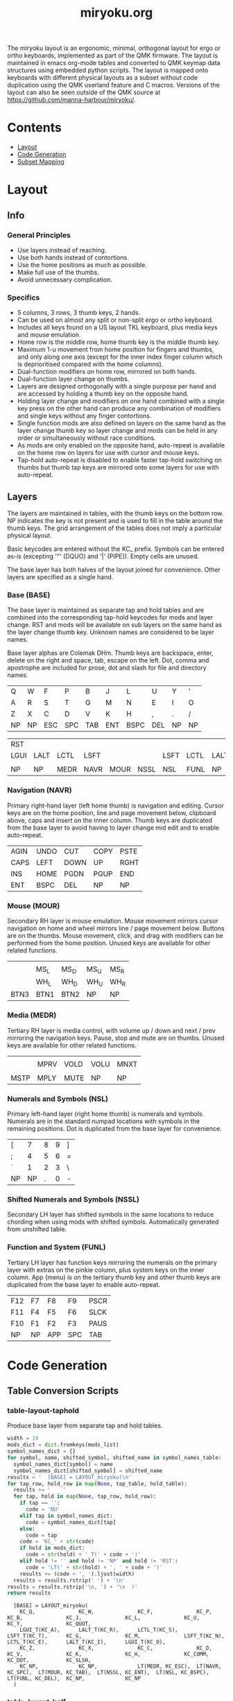 #+Title: miryoku.org

The miryoku layout is an ergonomic, minimal, orthogonal layout for ergo or ortho
keyboards, implemented as part of the QMK firmware.  The layout is maintained in
emacs org-mode tables and converted to QMK keymap data structures using embedded
python scripts.  The layout is mapped onto keyboards with different physical
layouts as a subset without code duplication using the QMK userland feature and
C macros.  Versions of the layout can also be seen outside of the QMK source at
[[https://github.com/manna-harbour/miryoku/]].

* Contents

- [[#layout][Layout]]
- [[#code-generation][Code Generation]]
- [[#subset-mapping][Subset Mapping]]


* Layout
:PROPERTIES:
:CUSTOM_ID: layout
:END:

** Info

*** General Principles

    - Use layers instead of reaching.
    - Use both hands instead of contortions.
    - Use the home positions as much as possible.
    - Make full use of the thumbs.
    - Avoid unnecessary complication.


*** Specifics

    - 5 columns, 3 rows, 3 thumb keys, 2 hands.
    - Can be used on almost any split or non-split ergo or ortho keyboard.
    - Includes all keys found on a US layout TKL keyboard, plus media keys and
      mouse emulation.
    - Home row is the middle row, home thumb key is the middle thumb key.
    - Maximum 1-u movement from home position for fingers and thumbs, and only
      along one axis (except for the inner index finger column which is
      deprioritised compared with the home columns).
    - Dual-function modifiers on home row, mirrored on both hands.
    - Dual-function layer change on thumbs.
    - Layers are designed orthogonally with a single purpose per hand and are
      accessed by holding a thumb key on the opposite hand.
    - Holding layer change and modifiers on one hand combined with a single key
      press on the other hand can produce any combination of modifiers and
      single keys without any finger contortions.
    - Single function mods are also defined on layers on the same hand as the
      layer change thumb key so layer change and mods can be held in any order
      or simultaneously without race conditions.
    - As mods are only enabled on the opposite hand, auto-repeat is available on
      the home row on layers for use with cursor and mouse keys.
    - Tap-hold auto-repeat is disabled to enable faster tap-hold switching on
      thumbs but thumb tap keys are mirrored onto some layers for use with
      auto-repeat.


** Layers

The layers are maintained in tables, with the thumb keys on the bottom row.  NP
indicates the key is not present and is used to fill in the table around the
thumb keys.  The grid arrangement of the tables does not imply a particular
physical layout.

Basic keycodes are entered without the KC_ prefix.  Symbols can be entered as-is
(excepting '"' (DQUO) and '|' (PIPE)).  Empty cells are unused.

The base layer has both halves of the layout joined for convenience.  Other
layers are specified as a single hand.

*** Base (BASE)


The base layer is maintained as separate tap and hold tables and are combined
into the corresponding tap-hold keycodes for mods and layer change.  RST and
mods will be available on sub layers on the same hand as the layer change thumb
key.  Unknown names are considered to be layer names.

Base layer alphas are Colemak DHm.  Thumb keys are backspace, enter, delete on
the right and space, tab, escape on the left.  Dot, comma and apostrophe are
included for prose, dot and slash for file and directory names.

#+NAME: tap
| Q    | W    | F    | P    | B    | J    | L    | U    | Y    | '    |
| A    | R    | S    | T    | G    | M    | N    | E    | I    | O    |
| Z    | X    | C    | D    | V    | K    | H    | ,    | .    | /    |
| NP   | NP   | ESC  | SPC  | TAB  | ENT  | BSPC | DEL  | NP   | NP   |

#+NAME: hold
| RST  |      |      |      |      |      |      |      |      | RST  |
| LGUI | LALT | LCTL | LSFT |      |      | LSFT | LCTL | LALT | LGUI |
|      |      |      |      |      |      |      |      |      |      |
| NP   | NP   | MEDR | NAVR | MOUR | NSSL | NSL  | FUNL | NP   | NP   |


*** Navigation (NAVR)

Primary right-hand layer (left home thumb) is navigation and editing.  Cursor
keys are on the home position, line and page movement below, clipboard above,
caps and insert on the inner column.  Thumb keys are duplicated from the base
layer to avoid having to layer change mid edit and to enable auto-repeat.

#+NAME: navr
| AGIN | UNDO | CUT  | COPY | PSTE |
| CAPS | LEFT | DOWN | UP   | RGHT |
| INS  | HOME | PGDN | PGUP | END  |
| ENT  | BSPC | DEL  | NP   | NP   |


*** Mouse (MOUR)

Secondary RH layer is mouse emulation.  Mouse movement mirrors cursor navigation
on home and wheel mirrors line / page movement below.  Buttons are on the
thumbs.  Mouse movement, click, and drag with modifiers can be performed from
the home position.  Unused keys are available for other related functions.

#+NAME: mour
|      |      |      |      |      |
|      | MS_L | MS_D | MS_U | MS_R |
|      | WH_L | WH_D | WH_U | WH_R |
| BTN3 | BTN1 | BTN2 | NP   | NP   |


*** Media (MEDR)

Tertiary RH layer is media control, with volume up / down and next / prev
mirroring the navigation keys.  Pause, stop and mute are on thumbs.  Unused keys
are available for other related functions.

#+NAME: medr
|      |      |      |      |      |
|      | MPRV | VOLD | VOLU | MNXT |
|      |      |      |      |      |
| MSTP | MPLY | MUTE | NP   | NP   |


*** Numerals and Symbols (NSL)

Primary left-hand layer (right home thumb) is numerals and symbols.  Numerals
are in the standard numpad locations with symbols in the remaining positions.
Dot is duplicated from the base layer for convenience.

#+NAME: nsl
| [    | 7    | 8    | 9    | ]    |
| ;    | 4    | 5    | 6    | =    |
| `    | 1    | 2    | 3    | \    |
| NP   | NP   | .    | 0    | -    |


*** Shifted Numerals and Symbols (NSSL)

Secondary LH layer has shifted symbols in the same locations to reduce chording
when using mods with shifted symbols.  Automatically generated from unshifted
table.


*** Function and System (FUNL)

Tertiary LH layer has function keys mirroring the numerals on the primary layer
with extras on the pinkie column, plus system keys on the inner column.  App
(menu) is on the tertiary thumb key and other thumb keys are duplicated from the
base layer to enable auto-repeat.


#+NAME: funl
| F12  | F7   | F8   | F9   | PSCR |
| F11  | F4   | F5   | F6   | SLCK |
| F10  | F1   | F2   | F3   | PAUS |
| NP   | NP   | APP  | SPC  | TAB  |


*** COMMENT Templates

#+NAME: tem
| <l4> | <l4> | <l4> | <l4> | <l4> | <l4> | <l4> | <l4> | <l4> | <l4> |
|------+------+------+------+------+------+------+------+------+------|
|      |      |      |      |      |      |      |      |      |      |
|      |      |      |      |      |      |      |      |      |      |
|      |      |      |      |      |      |      |      |      |      |
| NP   | NP   |      |      |      |      |      |      | NP   | NP   |


Duplicate base layer tap keys on thumbs rather than trans to enable auto-repeat.

#+NAME: temr
| <l4> | <l4> | <l4> | <l4> | <l4> |
|------+------+------+------+------|
|      |      |      |      |      |
|      |      |      |      |      |
|      |      |      |      |      |
| ENT  | BSPC | DEL  | NP   | NP   |

#+NAME: teml
| <l4> | <l4> | <l4> | <l4> | <l4> |
|------+------+------+------+------|
|      |      |      |      |      |
|      |      |      |      |      |
|      |      |      |      |      |
| NP   | NP   | ESC  | SPC  | TAB  |


* Code Generation
:PROPERTIES:
:CUSTOM_ID: code-generation
:END:

** Table Conversion Scripts

*** table-layout-taphold

Produce base layer from separate tap and hold tables.

#+NAME: table-layout-taphold
#+BEGIN_SRC python :var tap_table=tap :var hold_table=hold :var symbol_names_table=symbol-names :var mods_list=mods :tangle no :results verbatim
width = 19
mods_dict = dict.fromkeys(mods_list)
symbol_names_dict = {}
for symbol, name, shifted_symbol, shifted_name in symbol_names_table:
  symbol_names_dict[symbol] = name
  symbol_names_dict[shifted_symbol] = shifted_name
results = '  [BASE] = LAYOUT_miryoku(\n'
for tap_row, hold_row in map(None, tap_table, hold_table):
  results += '    '
  for tap, hold in map(None, tap_row, hold_row):
    if tap == '':
      code = 'NU'
    elif tap in symbol_names_dict:
      code = symbol_names_dict[tap]
    else:
      code = tap
    code = 'KC_' + str(code)
    if hold in mods_dict:
      code = str(hold) + '_T(' + code + ')'
    elif hold != '' and hold != 'NP' and hold != 'RST':
      code = 'LT(' + str(hold) + ', ' + code + ')'
    results += (code + ', ').ljust(width)
  results = results.rstrip(' ') + '\n'
results = results.rstrip('\n, ') + '\n  )'
return results
#+END_SRC

#+RESULTS: table-layout-taphold
:   [BASE] = LAYOUT_miryoku(
:     KC_Q,              KC_W,              KC_F,              KC_P,              KC_B,              KC_J,              KC_L,              KC_U,              KC_Y,              KC_QUOT,
:     LGUI_T(KC_A),      LALT_T(KC_R),      LCTL_T(KC_S),      LSFT_T(KC_T),      KC_G,              KC_M,              LSFT_T(KC_N),      LCTL_T(KC_E),      LALT_T(KC_I),      LGUI_T(KC_O),
:     KC_Z,              KC_X,              KC_C,              KC_D,              KC_V,              KC_K,              KC_H,              KC_COMM,           KC_DOT,            KC_SLSH,
:     KC_NP,             KC_NP,             LT(MEDR, KC_ESC),  LT(NAVR, KC_SPC),  LT(MOUR, KC_TAB),  LT(NSSL, KC_ENT),  LT(NSL, KC_BSPC),  LT(FUNL, KC_DEL),  KC_NP,             KC_NP
:   )


*** table-layout-half

Produce sub layers given layer name and corresponding table for single hand and
incorporating mods and reset from base layer.  Layer names must end with R or L.
A layer with shifted symbols can also be generated.

#+NAME: table-layout-half
#+BEGIN_SRC python :var hold_table=hold :var layer_name="NSL" :var half_table=nsl :var symbol_names_table=symbol-names :var mods_list=mods :var shift="false" :tangle no :results verbatim
width = 9
mods_dict = dict.fromkeys(mods_list)
symbol_names_dict = {}
shifted_symbol_names_dict = {}
for symbol, name, shifted_symbol, shifted_name in symbol_names_table:
  symbol_names_dict[symbol] = name
  symbol_names_dict[shifted_symbol] = shifted_name
  shifted_symbol_names_dict[symbol] = shifted_name
length = len(half_table[0])
mode = layer_name[-1:].lower()
results = '  [' + layer_name + '] = LAYOUT_miryoku(\n'
for half_row, hold_row in map(None, half_table, hold_table):
  results += '    '
  hold_row_l, hold_row_r = hold_row[:length], hold_row[length:]
  for lr, hold_row_lr in ('l', hold_row_l), ('r', hold_row_r):
    if lr == mode:
      for half in half_row:
        if half == '':
          code = 'NU'
        elif shift == "true" and half in shifted_symbol_names_dict:
          code = shifted_symbol_names_dict[half]
        elif half in symbol_names_dict:
          code = symbol_names_dict[half]
        else:
          code = half
        results += ('KC_' + str(code) + ', ').ljust(width)
    else:
      for hold in hold_row_lr:
        if hold == '' or hold != 'NP' and hold != 'RST' and hold not in mods_dict:
          code = 'NA'
        else:
          code = hold
        results += ('KC_' + str(code) + ', ').ljust(width)
  results = results.rstrip(' ') + '\n'
results = results.rstrip('\n, ') + '\n  )'
return results
#+END_SRC

#+RESULTS: table-layout-half
:   [NSL] = LAYOUT_miryoku(
:     KC_LBRC, KC_7,    KC_8,    KC_9,    KC_RBRC, KC_NA,   KC_NA,   KC_NA,   KC_NA,   KC_RST,
:     KC_SCLN, KC_4,    KC_5,    KC_6,    KC_EQL,  KC_NA,   KC_LSFT, KC_LCTL, KC_LALT, KC_LGUI,
:     KC_GRV,  KC_1,    KC_2,    KC_3,    KC_BSLS, KC_NA,   KC_NA,   KC_NA,   KC_NA,   KC_NA,
:     KC_NP,   KC_NP,   KC_DOT,  KC_0,    KC_MINS, KC_NA,   KC_NA,   KC_NA,   KC_NP,   KC_NP
:   )


*** table-enums

Produce layer enums from layer names in hold table.

#+NAME: table-enums
#+BEGIN_SRC python :var hold_table=hold :var mods_list=mods :tangle no
mods_dict = dict.fromkeys(mods_list)
results = 'enum layers { BASE, '
for hold_row in hold_table:
  for hold in hold_row:
    if hold not in mods_dict and hold != '' and hold != 'NP' and hold != 'RST':
      results += hold + ', '
results = results.rstrip(', ') + ' };'
return results
#+END_SRC

#+RESULTS: table-enums
: enum layers { BASE, MEDR, NAVR, MOUR, NSSL, NSL, FUNL };


** Data

*** symbol-names

Symbol, name, and shifted symbol mappings for use in tables.

#+NAME: symbol-names
| `    | GRV  | ~    | TILD |
| -    | MINS | _    | UNDS |
| =    | EQL  | +    | PLUS |
| [    | LBRC | {    | LCBR |
| ]    | RBRC | }    | RCBR |
| \    | BSLS | PIPE | PIPE |
| ;    | SCLN | :    | COLN |
| '    | QUOT | DQUO | DQUO |
| ,    | COMM | <    | LT   |
| .    | DOT  | >    | GT   |
| /    | SLSH | ?    | QUES |
| 1    | 1    | !    | EXLM |
| 2    | 2    | @    | AT   |
| 3    | 3    | #    | HASH |
| 4    | 4    | $    | DLR  |
| 5    | 5    | %    | PERC |
| 6    | 6    | ^    | CIRC |
| 7    | 7    | &    | AMPR |
| 8    | 8    | *    | ASTR |
| 9    | 9    | (    | LPRN |
| 0    | 0    | )    | RPRN |


*** mods

Modifiers usable in hold table.  Need to have the same name for KC_ and _T versions.

#+NAME: mods
- LSFT
- LCTL
- LALT
- LGUI
- LAGR


** Other

*** header

Header for tangled src files.

#+NAME: header
#+BEGIN_SRC C :tangle no
generated from users/manna-harbour_miryoku/miryoku.org
#+END_SRC


* Subset Mapping
:PROPERTIES:
:CUSTOM_ID: subset-mapping
:END:

** Userspace

The keymap and configuration are shared between keyboards.  The keymap is
defined for LAYOUT_miryoku which is 10x4, with the outer 2 positions on the
bottom row unused and the rest of the bottom row are the thumb keys.


*** manna-harbour_miryoku.c

Contains the keymap.  Included from keymap.c

[[./manna-harbour_miryoku.c][users/manna-harbour_miryoku/manna-harbour_miryoku.c]]
#+BEGIN_SRC C :noweb yes :tangle manna-harbour_miryoku.c

// <<header>>

#include QMK_KEYBOARD_H

#define KC_NP KC_NO // key is not present
#define KC_NA KC_NO // present but not available for use
#define KC_NU KC_NO // available but not used
#define KC_RST RESET

<<table-enums()>>

const uint16_t PROGMEM keymaps[][MATRIX_ROWS][MATRIX_COLS] = {
<<table-layout-taphold()>>,
<<table-layout-half(layer_name="NAVR", half_table=navr)>>,
<<table-layout-half(layer_name="MOUR", half_table=mour)>>,
<<table-layout-half(layer_name="MEDR", half_table=medr)>>,
<<table-layout-half(layer_name="FUNL", half_table=funl)>>,
<<table-layout-half(layer_name="NSL", half_table=nsl)>>,
<<table-layout-half(layer_name="NSSL", half_table=nsl, shift="true")>>
};
#+END_SRC


*** config.h

Config options.  Automatically included.

[[./config.h][users/manna-harbour_miryoku/config.h]]
#+BEGIN_SRC C :noweb yes :tangle config.h

// <<header>>

#pragma once

// Prevent normal rollover on alphas from accidentally triggering mods.
#define IGNORE_MOD_TAP_INTERRUPT

// Enable rapid switch from tap to hold, disables double tap hold auto-repeat.
#define TAPPING_FORCE_HOLD

// Recommended for heavy chording.
#define QMK_KEYS_PER_SCAN 4

#+END_SRC


*** rules.mk

Build options.  Automatically included.

[[./rules.mk][users/manna-harbour_miryoku/rules.mk]]
#+BEGIN_SRC makefile :noweb yes :tangle rules.mk

# <<header>>

MOUSEKEY_ENABLE = yes        # Mouse keys(+4700)
EXTRAKEY_ENABLE = yes        # Audio control and System control(+450)

#+END_SRC


** Layouts

To use the keymap on a keyboard supporting the layouts feature, LAYOUT_miryoku
is defined as a macro mapping onto the layout's own LAYOUT macro, leaving the
unused keys as KC_NO.  The userspace keymap is then included.

*** ergodox

For the ergodox layout, the main 5x3 alphas are used as usual. The primary and
secondary thumb keys are the inner and outer 2u thumb keys and the tertiary
thumb key is the innermost key of the partial bottom row.  The remaining keys
are unused.

[[../../layouts/community/ergodox/manna-harbour_miryoku/keymap.c][layouts/community/ergodox/manna-harbour_miryoku/keymap.c]]
#+BEGIN_SRC C :noweb yes :tangle ../../layouts/community/ergodox/manna-harbour_miryoku/keymap.c

// <<header>>

#define LAYOUT_miryoku(\
K00,   K01,   K02,   K03,   K04,   K05,   K06,   K07,   K08,   K09,\
K10,   K11,   K12,   K13,   K14,   K15,   K16,   K17,   K18,   K19,\
K20,   K21,   K22,   K23,   K24,   K25,   K26,   K27,   K28,   K29,\
N30,   N31,   K32,   K33,   K34,   K35,   K36,   K37,   N38,   N39\
)\
LAYOUT_ergodox_pretty( \
KC_NO, KC_NO, KC_NO, KC_NO, KC_NO, KC_NO, KC_NO, KC_NO, KC_NO, KC_NO, KC_NO, KC_NO, KC_NO, KC_NO, \
KC_NO, K00,   K01,   K02,   K03,   K04,   KC_NO, KC_NO, K05,   K06,   K07,   K08,   K09,   KC_NO, \
KC_NO, K10,   K11,   K12,   K13,   K14,                 K15,   K16,   K17,   K18,   K19,   KC_NO, \
KC_NO, K20,   K21,   K22,   K23,   K24,   KC_NO, KC_NO, K25,   K26,   K27,   K28,   K29,   KC_NO, \
KC_NO, KC_NO, KC_NO, KC_NO, K32,                               K37,   KC_NO, KC_NO, KC_NO, KC_NO, \
                                   KC_NO, KC_NO, KC_NO, KC_NO, \
                                          KC_NO, KC_NO, \
                            K33,   K34,   KC_NO, KC_NO, K35,   K36 \
)

#include "manna-harbour_miryoku.c"

#+END_SRC

To build for any keyboard using the this layout (ergodone, ergodox_ez,
ergodox_infinity, hotdox) e.g. the ergodox_ez,

#+BEGIN_SRC sh :tangle no
cd ../.. && make ergodox_ez:manna-harbour_miryoku:teensy
#+END_SRC



*** ortho_4x12

For the ortho_4x12 layout, the right half as is as follows: The rightmost column
bottom 3 rows is the pinkie column.  The middle 4 columns top 3 rows are for the
remaining fingers.  The bottom row left 3 columns are the thumb keys.  The
remaining keys are unused.

[[../../layouts/community/ortho_4x12/manna-harbour_miryoku/keymap.c][layouts/community/ortho_4x12/manna-harbour_miryoku/keymap.c]]
#+BEGIN_SRC C :noweb yes :tangle ../../layouts/community/ortho_4x12/manna-harbour_miryoku/keymap.c

// <<header>>

#define LAYOUT_miryoku(\
K00,   K01,   K02,   K03,   K04,   K05,   K06,   K07,   K08,   K09,\
K10,   K11,   K12,   K13,   K14,   K15,   K16,   K17,   K18,   K19,\
K20,   K21,   K22,   K23,   K24,   K25,   K26,   K27,   K28,   K29,\
N30,   N31,   K32,   K33,   K34,   K35,   K36,   K37,   N38,   N39\
)\
LAYOUT_ortho_4x12(\
KC_NO, K01,   K02,   K03,   K04,   KC_NO, KC_NO, K05,   K06,   K07,   K08,   KC_NO,\
K00,   K11,   K12,   K13,   K14,   KC_NO, KC_NO, K15,   K16,   K17,   K18,   K09,\
K10,   K21,   K22,   K23,   K24,   KC_NO, KC_NO, K25,   K26,   K27,   K28,   K19,\
K20,   KC_NO, KC_NO, K32,   K33,   K34,   K35,   K36,   K37,   KC_NO, KC_NO, K29\
)

#include "manna-harbour_miryoku.c"

#+END_SRC

To build for any keyboard using this layout (4x4, nori, chimera_ls, contra,
divergetm2, jj40, lets_split, lets_split_eh, meira, niu_mini, planck, telophase,
vitamins_included, zinc, zlant, ortho48, kbd4x, levinson, wavelet, plaid)
e.g. the levinson,

#+BEGIN_SRC sh :tangle no
make keebio/levinson:manna-harbour_miryoku:avrdude
#+END_SRC


** Keyboards

To use the keymap on a keyboard which does not support the layouts feature,
LAYOUT_miryoku is defined as a macro mapping onto the keyboard's own LAYOUT
macro, leaving the unused keys as KC_NO.  The userspace keymap is then included.


*** crkbd

The outer columns are unused.

[[../../keyboards/crkbd/keymaps/manna-harbour_miryoku/keymap.c][keyboards/crkbd/keymaps/manna-harbour_miryoku/keymap.c]]
#+BEGIN_SRC C :noweb yes :tangle ../../keyboards/crkbd/keymaps/manna-harbour_miryoku/keymap.c

// <<header>>

#define LAYOUT_miryoku( \
       K00,   K01,   K02,   K03,   K04,   K05,   K06,   K07,   K08,   K09, \
       K10,   K11,   K12,   K13,   K14,   K15,   K16,   K17,   K18,   K19, \
       K20,   K21,   K22,   K23,   K24,   K25,   K26,   K27,   K28,   K29, \
       N30,   N31,   K32,   K33,   K34,   K35,   K36,   K37,   N38,   N39 \
) \
LAYOUT( \
KC_NO, K00,   K01,   K02,   K03,   K04,   K05,   K06,   K07,   K08,   K09,   KC_NO, \
KC_NO, K10,   K11,   K12,   K13,   K14,   K15,   K16,   K17,   K18,   K19,   KC_NO, \
KC_NO, K20,   K21,   K22,   K23,   K24,   K25,   K26,   K27,   K28,   K29,   KC_NO, \
                     K32,   K33,   K34,   K35,   K36,   K37 \
)

#include "manna-harbour_miryoku.c"

#+END_SRC

To build for this keyboard,

#+BEGIN_SRC sh :tangle no
cd ../.. && make crkbd:manna-harbour_miryoku:avrdude
#+END_SRC


* Related Documentation

** QMK

- https://qmk.fm/
- https://docs.qmk.fm/#/getting_started_introduction
- https://docs.qmk.fm/#/hardware_keyboard_guidelines
- https://docs.qmk.fm/#/config_options
- https://docs.qmk.fm/#/keycodes
- https://docs.qmk.fm/#/feature_advanced_keycodes
- https://docs.qmk.fm/#/feature_layouts
- https://docs.qmk.fm/#/feature_userspace
- https://docs.qmk.fm/#/getting_started_make_guide


** Org Mode

- https://orgmode.org/
- https://orgmode.org/manual/Tables.html
- https://orgmode.org/manual/Working-with-Source-Code.html
